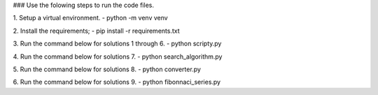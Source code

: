 ### Use the folowing steps to run the code files.

1. Setup a virtual environment.
- python -m venv venv

2. Install the requirements;
- pip install -r requirements.txt

3. Run the command below for solutions 1 through 6.
- python scripty.py

4. Run the command below for solutions 7.
- python search_algorithm.py

5. Run the command below for solutions 8.
- python converter.py

6. Run the command below for solutions 9.
- python fibonnaci_series.py